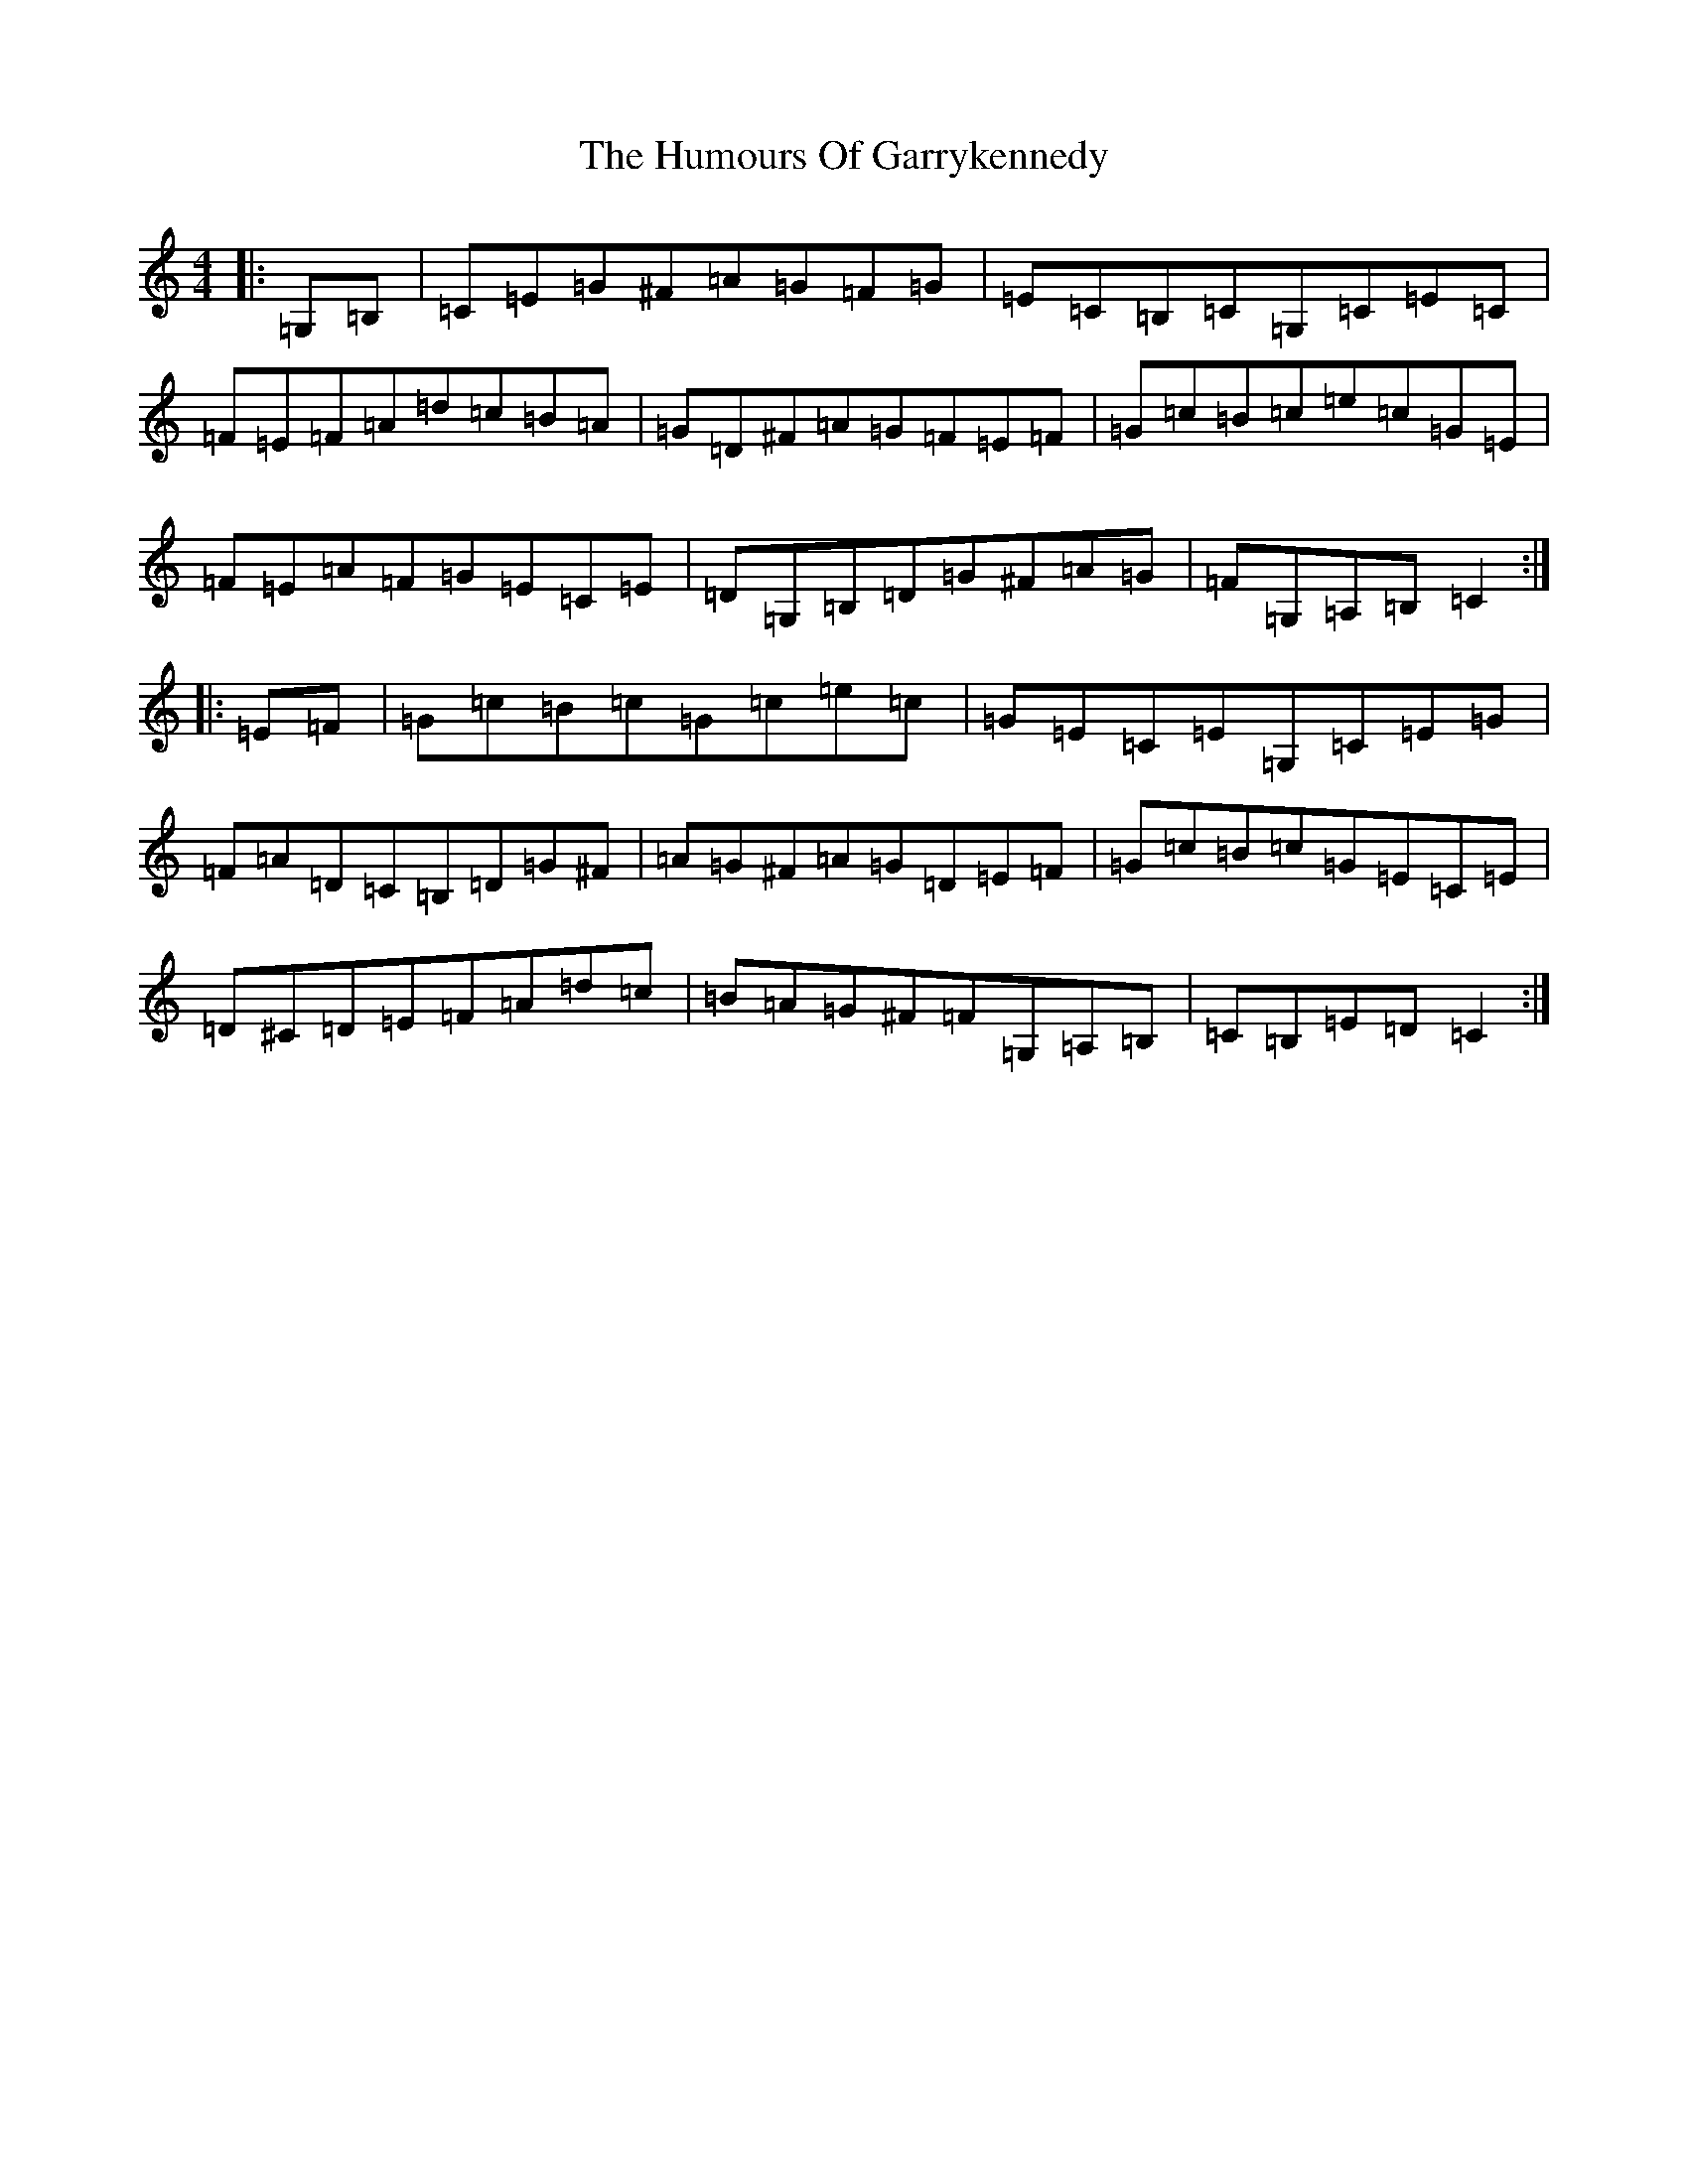 X: 7766
T: Humours Of Garrykennedy, The
S: https://thesession.org/tunes/9026#setting19844
R: hornpipe
M:4/4
L:1/8
K: C Major
|:=G,=B,|=C=E=G^F=A=G=F=G|=E=C=B,=C=G,=C=E=C|=F=E=F=A=d=c=B=A|=G=D^F=A=G=F=E=F|=G=c=B=c=e=c=G=E|=F=E=A=F=G=E=C=E|=D=G,=B,=D=G^F=A=G|=F=G,=A,=B,=C2:||:=E=F|=G=c=B=c=G=c=e=c|=G=E=C=E=G,=C=E=G|=F=A=D=C=B,=D=G^F|=A=G^F=A=G=D=E=F|=G=c=B=c=G=E=C=E|=D^C=D=E=F=A=d=c|=B=A=G^F=F=G,=A,=B,|=C=B,=E=D=C2:|